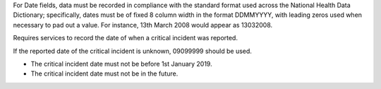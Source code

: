 For Date fields, data must be recorded in compliance with the standard format
used across the National Health Data Dictionary; specifically, dates must be
of fixed 8 column width in the format DDMMYYYY, with leading zeros used when
necessary to pad out a value. For instance, 13th March 2008 would appear as
13032008.

Requires services to record the date of when a critical incident was reported.

If the reported date of the critical incident is unknown, 09099999 should be used.

- The critical incident date must not be before 1st January 2019.

- The critical incident date must not be in the future.
